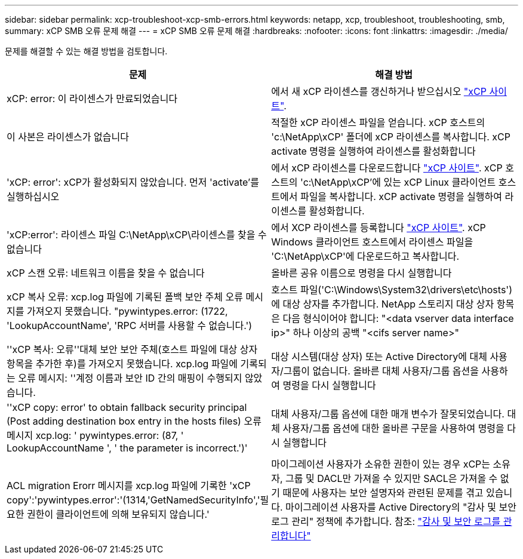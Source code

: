 ---
sidebar: sidebar 
permalink: xcp-troubleshoot-xcp-smb-errors.html 
keywords: netapp, xcp, troubleshoot, troubleshooting, smb, 
summary: xCP SMB 오류 문제 해결 
---
= xCP SMB 오류 문제 해결
:hardbreaks:
:nofooter: 
:icons: font
:linkattrs: 
:imagesdir: ./media/


[role="lead"]
문제를 해결할 수 있는 해결 방법을 검토합니다.

|===
| 문제 | 해결 방법 


| xCP: error: 이 라이센스가 만료되었습니다 | 에서 새 xCP 라이센스를 갱신하거나 받으십시오 link:https://xcp.netapp.com/["xCP 사이트"^]. 


| 이 사본은 라이센스가 없습니다 | 적절한 xCP 라이센스 파일을 얻습니다. xCP 호스트의 'c:\NetApp\xCP' 폴더에 xCP 라이센스를 복사합니다. xCP activate 명령을 실행하여 라이센스를 활성화합니다 


| 'xCP: error': xCP가 활성화되지 않았습니다. 먼저 'activate'를 실행하십시오 | 에서 xCP 라이센스를 다운로드합니다 link:https://xcp.netapp.com/["xCP 사이트"^]. xCP 호스트의 'c:\NetApp\xCP'에 있는 xCP Linux 클라이언트 호스트에서 파일을 복사합니다. xCP activate 명령을 실행하여 라이센스를 활성화합니다. 


| 'xCP:error': 라이센스 파일 C:\NetApp\xCP\라이센스를 찾을 수 없습니다 | 에서 XCP 라이센스를 등록합니다 link:https://xcp.netapp.com/["xCP 사이트"^]. xCP Windows 클라이언트 호스트에서 라이센스 파일을 'C:\NetApp\xCP\'에 다운로드하고 복사합니다. 


| xCP 스캔 오류: 네트워크 이름을 찾을 수 없습니다 | 올바른 공유 이름으로 명령을 다시 실행합니다 


| xCP 복사 오류: xcp.log 파일에 기록된 폴백 보안 주체 오류 메시지를 가져오지 못했습니다. "pywintypes.error: (1722, 'LookupAccountName', 'RPC 서버를 사용할 수 없습니다.') | 호스트 파일('C:\Windows\System32\drivers\etc\hosts')에 대상 상자를 추가합니다. NetApp 스토리지 대상 상자 항목은 다음 형식이어야 합니다: "<data vserver data interface ip>" 하나 이상의 공백 "<cifs server name>" 


| ''xCP 복사: 오류''대체 보안 보안 주체(호스트 파일에 대상 상자 항목을 추가한 후)를 가져오지 못했습니다. xcp.log 파일에 기록되는 오류 메시지: ''계정 이름과 보안 ID 간의 매핑이 수행되지 않았습니다. | 대상 시스템(대상 상자) 또는 Active Directory에 대체 사용자/그룹이 없습니다. 올바른 대체 사용자/그룹 옵션을 사용하여 명령을 다시 실행합니다 


| ''xCP copy: error' to obtain fallback security principal (Post adding destination box entry in the hosts files) 오류 메시지 xcp.log: ' pywintypes.error: (87, ' LookupAccountName ', ' the parameter is incorrect.')' | 대체 사용자/그룹 옵션에 대한 매개 변수가 잘못되었습니다. 대체 사용자/그룹 옵션에 대한 올바른 구문을 사용하여 명령을 다시 실행합니다 


| ACL migration Erorr 메시지를 xcp.log 파일에 기록한 'xCP copy':'pywintypes.error':'(1314,'GetNamedSecurityInfo','필요한 권한이 클라이언트에 의해 보유되지 않습니다.' | 마이그레이션 사용자가 소유한 권한이 있는 경우 xCP는 소유자, 그룹 및 DACL만 가져올 수 있지만 SACL은 가져올 수 없기 때문에 사용자는 보안 설명자와 관련된 문제를 겪고 있습니다. 마이그레이션 사용자를 Active Directory의 "감사 및 보안 로그 관리" 정책에 추가합니다. 참조: link:https://docs.microsoft.com/en-us/previous-versions/windows/it-pro/windows-server-2012-r2-and-2012/dn221953%28v%3Dws.11%29["감사 및 보안 로그를 관리합니다"^] 
|===